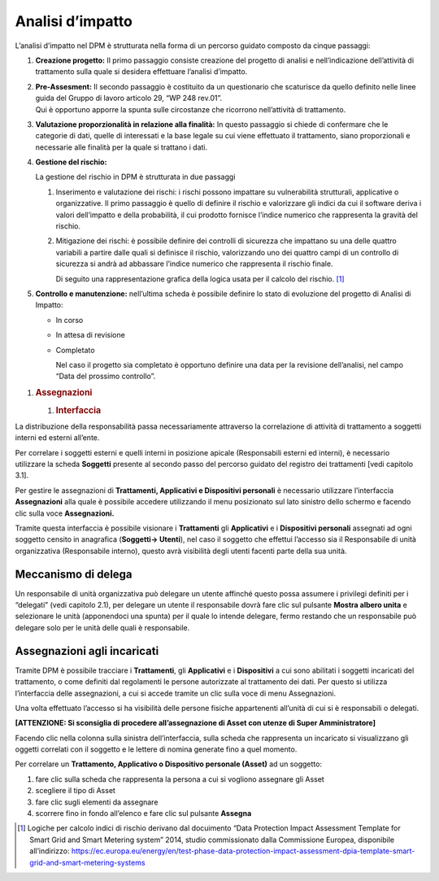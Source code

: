 
   
   
Analisi d’impatto
-----------------

L’analisi d’impatto nel DPM è strutturata nella forma di un percorso
guidato composto da cinque passaggi:

1. **Creazione progetto:** Il primo passaggio consiste creazione del
   progetto di analisi e nell’indicazione dell’attività di trattamento
   sulla quale si desidera effettuare l’analisi d’impatto.

   |image6|

2. | **Pre-Assesment:** Il secondo passaggio è costituito da un
     questionario che scaturisce da quello definito nelle linee guida
     del Gruppo di lavoro articolo 29, “WP 248 rev.01”.
   | Qui è opportuno apporre la spunta sulle circostanze che ricorrono
     nell’attività di trattamento.

   |image7|

3. **Valutazione proporzionalità in relazione alla finalità:** In questo
   passaggio si chiede di confermare che le categorie di dati, quelle di
   interessati e la base legale su cui viene effettuato il trattamento,
   siano proporzionali e necessarie alle finalità per la quale si
   trattano i dati.

   |image8|

4. **Gestione del rischio:**

   La gestione del rischio in DPM è strutturata in due passaggi

   1. Inserimento e valutazione dei rischi: i rischi possono impattare
      su vulnerabilità strutturali, applicative o organizzative. Il
      primo passaggio è quello di definire il rischio e valorizzare gli
      indici da cui il software deriva i valori dell’impatto e della
      probabilità, il cui prodotto fornisce l’indice numerico che
      rappresenta la gravità del rischio.

   2. Mitigazione dei rischi: è possibile definire dei controlli di
      sicurezza che impattano su una delle quattro variabili a partire
      dalle quali si definisce il rischio, valorizzando uno dei quattro
      campi di un controllo di sicurezza si andrà ad abbassare l’indice
      numerico che rappresenta il rischio finale.

      |image9|\ Di seguito una rappresentazione grafica della logica
      usata per il calcolo del rischio. [1]_

5. **Controllo e manutenzione:** nell’ultima scheda è possibile definire
   lo stato di evoluzione del progetto di Analisi di Impatto:

   -  In corso

   -  In attesa di revisione

   -  Completato

      Nel caso il progetto sia completato è opportuno definire una data
      per la revisione dell’analisi, nel campo “Data del prossimo
      controllo”.

|image10|

1. .. rubric:: Assegnazioni
      :name: assegnazioni

   1. .. rubric:: Interfaccia
         :name: interfaccia

La distribuzione della responsabilità passa necessariamente attraverso
la correlazione di attività di trattamento a soggetti interni ed esterni
all’ente.

Per correlare i soggetti esterni e quelli interni in posizione apicale
(Responsabili esterni ed interni), è necessario utilizzare la scheda
**Soggetti** presente al secondo passo del percorso guidato del registro
dei trattamenti [vedi capitolo 3.1].

|image11|\ Per gestire le assegnazioni di **Trattamenti, Applicativi e
Dispositivi personali** è necessario utilizzare l’interfaccia
**Assegnazioni** alla quale è possibile accedere utilizzando il menu
posizionato sul lato sinistro dello schermo e facendo clic sulla voce
**Assegnazioni.**

Tramite questa interfaccia è possibile visionare i **Trattamenti** gli
**Applicativi** e i **Dispositivi personali** assegnati ad ogni soggetto
censito in anagrafica (**Soggetti→ Utenti**), nel caso il soggetto che
effettui l’accesso sia il Responsabile di unità organizzativa
(Responsabile interno), questo avrà visibilità degli utenti facenti
parte della sua unità.

Meccanismo di delega
~~~~~~~~~~~~~~~~~~~~

Un responsabile di unità organizzativa può delegare un utente affinché
questo possa assumere i privilegi definiti per i “delegati” (vedi
capitolo 2.1), per delegare un utente il responsabile dovrà fare clic
sul pulsante **Mostra albero unita** e selezionare le unità (apponendoci
una spunta) per il quale lo intende delegare, fermo restando che un
responsabile può delegare solo per le unità delle quali è responsabile.

|image12|\ Assegnazioni agli incaricati
~~~~~~~~~~~~~~~~~~~~~~~~~~~~~~~~~~~~~~~

Tramite DPM è possibile tracciare i **Trattamenti**, gli **Applicativi**
e i **Dispositivi** a cui sono abilitati i soggetti incaricati del
trattamento, o come definiti dal regolamenti le persone autorizzate al
trattamento dei dati. Per questo si utilizza l’interfaccia delle
assegnazioni, a cui si accede tramite un clic sulla voce di menu
Assegnazioni.

Una volta effettuato l’accesso si ha visibilità delle persone fisiche
appartenenti all’unità di cui si è responsabili o delegati.

**[ATTENZIONE: Si sconsiglia di procedere all’assegnazione di Asset con
utenze di Super Amministratore]**

Facendo clic nella colonna sulla sinistra dell’interfaccia, sulla scheda
che rappresenta un incaricato si visualizzano gli oggetti correlati con
il soggetto e le lettere di nomina generate fino a quel momento.

Per correlare un **Trattamento, Applicativo o Dispositivo personale
(Asset)** ad un soggetto:

1. fare clic sulla scheda che rappresenta la persona a cui si vogliono
   assegnare gli Asset

2. scegliere il tipo di Asset

3. fare clic sugli elementi da assegnare

4. |image13|\ scorrere fino in fondo all’elenco e fare clic sul pulsante
   **Assegna**

.. [1]
   Logiche per calcolo indici di rischio derivano dal docuimento “Data
   Protection Impact Assessment Template for Smart Grid and Smart
   Metering system” 2014, studio commissionato dalla Commissione
   Europea, disponibile all’indirizzo:
   https://ec.europa.eu/energy/en/test-phase-data-protection-impact-assessment-dpia-template-smart-grid-and-smart-metering-systems

.. |image0| image:: media/image1.png
   :width: 6.69306in
   :height: 3.76458in
.. |image1| image:: media/image2.png
   :width: 6.69306in
   :height: 3.32500in
.. |image2| image:: media/image3.png
   :width: 6.69306in
   :height: 3.14514in
.. |image3| image:: media/image4.png
   :width: 6.69306in
   :height: 3.32500in
.. |image4| image:: media/image5.png
   :width: 3.31250in
   :height: 1.11458in
.. |image5| image:: media/image6.png
   :width: 6.69306in
   :height: 3.32500in
.. |image6| image:: media/image7.png
   :width: 6.44306in
   :height: 3.02778in
.. |image7| image:: media/image8.png
   :width: 6.44306in
   :height: 3.02778in
.. |image8| image:: media/image9.png
   :width: 6.44306in
   :height: 3.02778in
.. |image9| image:: media/image10.png
   :width: 4.19375in
   :height: 2.96875in
.. |image10| image:: media/image11.png
   :width: 6.69306in
   :height: 3.14514in
.. |image11| image:: media/image12.png
   :width: 6.69306in
   :height: 3.32500in
.. |image12| image:: media/image13.png
   :width: 6.69306in
   :height: 3.32500in
.. |image13| image:: media/image14.png
   :width: 6.44306in
   :height: 3.02778in
